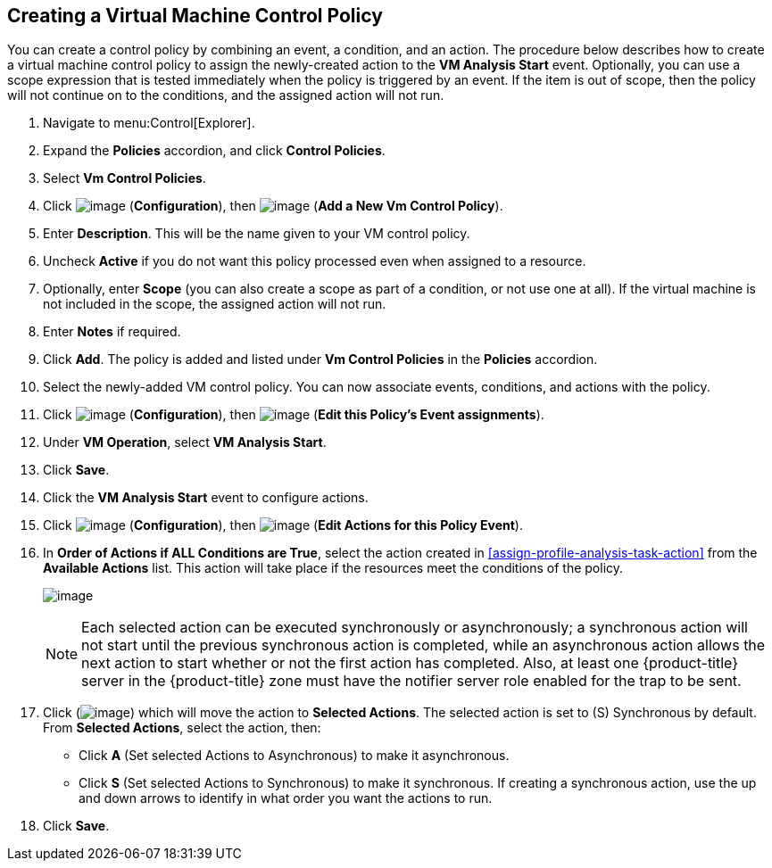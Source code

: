 [[create-vm-control-policy]]

== Creating a Virtual Machine Control Policy

You can create a control policy by combining an event, a condition, and an action. The procedure below describes how to create a virtual machine control policy to assign the newly-created action to the *VM Analysis Start* event. Optionally, you can use a scope expression that is tested immediately when the policy is triggered by an event. If the item is out of scope, then the policy will not continue on to the conditions, and the assigned action will not run. 

. Navigate to menu:Control[Explorer].                         
. Expand the *Policies* accordion, and click *Control Policies*.
. Select *Vm Control Policies*.
. Click image:../images/1847.png[image] (*Configuration*), then image:../images/1862.png[image] (*Add a New Vm Control Policy*).        
. Enter *Description*. This will be the name given to your VM control policy.     
. Uncheck *Active* if you do not want this policy processed even when assigned to a resource.
. Optionally, enter *Scope* (you can also create a scope as part of a condition, or not use one at all). If the virtual machine is not included in the scope, the assigned action will not run.
. Enter *Notes* if required.
. Click *Add*. The policy is added and listed under *Vm Control Policies* in the *Policies* accordion.
. Select the newly-added VM control policy. You can now associate events, conditions, and actions with the policy.
. Click image:../images/1847.png[image] (*Configuration*), then image:../images/1851.png[image] (*Edit this Policy’s Event assignments*).
. Under *VM Operation*, select *VM Analysis Start*.    
. Click *Save*.
. Click the *VM Analysis Start* event to configure actions.
. Click image:../images/1847.png[image] (*Configuration*), then image:../images/1851.png[image] (*Edit Actions for this Policy Event*).    
. In *Order of Actions if ALL Conditions are True*, select the action created in xref:assign-profile-analysis-task-action[] from the *Available Actions* list. This action will take place if the resources meet the conditions of the policy. 
+
image:../images/edit-action.png[image]
+
[NOTE]
====
Each selected action can be executed synchronously or asynchronously; a synchronous action will not start until the previous synchronous action is completed, while an asynchronous action allows the next action to start whether or not the first action has completed. Also, at least one {product-title} server in the {product-title} zone must have the notifier server role enabled for the trap to be sent.
====
+
. Click (image:../images/1876.png[image]) which will move the action to *Selected Actions*. The selected action is set to (S) Synchronous by default. From *Selected Actions*, select the action, then:
* Click *A* (Set selected Actions to Asynchronous) to make it asynchronous.                                 
* Click *S* (Set selected Actions to Synchronous) to make it synchronous. If creating a synchronous action, use the up and down arrows to identify in what order you want the actions to run. 
. Click *Save*.


